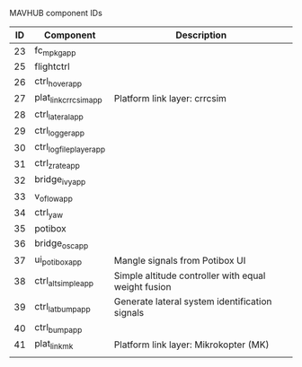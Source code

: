 MAVHUB component IDs
#+AUTHOR: 

| *ID* | *Component*            | *Description*                                       |
|------+------------------------+-----------------------------------------------------|
|   23 | fc_mpkg_app            |                                                     |
|   25 | flightctrl             |                                                     |
|   26 | ctrl_hover_app         |                                                     |
|   27 | plat_link_crrcsim_app  | Platform link layer: crrcsim                        |
|   28 | ctrl_lateral_app       |                                                     |
|   29 | ctrl_logger_app        |                                                     |
|   30 | ctrl_logfileplayer_app |                                                     |
|   31 | ctrl_zrate_app         |                                                     |
|   32 | bridge_ivy_app         |                                                     |
|   33 | v_oflow_app            |                                                     |
|   34 | ctrl_yaw               |                                                     |
|   35 | potibox                |                                                     |
|   36 | bridge_osc_app         |                                                     |
|   37 | ui_potibox_app         | Mangle signals from Potibox UI                      |
|   38 | ctrl_alt_simple_app    | Simple altitude controller with equal weight fusion |
|   39 | ctrl_lat_bump_app      | Generate lateral system identification signals      |
|   40 | ctrl_bump_app          |                                                     |
|   41 | plat_link_mk           | Platform link layer: Mikrokopter (MK)               |
|      |                        |                                                     |
